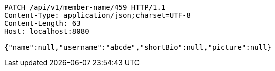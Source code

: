 [source,http,options="nowrap"]
----
PATCH /api/v1/member-name/459 HTTP/1.1
Content-Type: application/json;charset=UTF-8
Content-Length: 63
Host: localhost:8080

{"name":null,"username":"abcde","shortBio":null,"picture":null}
----